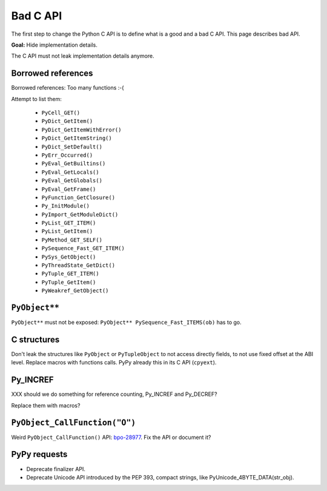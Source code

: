 .. _bad-api:

+++++++++
Bad C API
+++++++++

The first step to change the Python C API is to define what is a good and a bad
C API. This page describes bad API.

**Goal:** Hide implementation details.

The C API must not leak implementation details anymore.

Borrowed references
===================

Borrowed references: Too many functions :-(

Attempt to list them:

  * ``PyCell_GET()``
  * ``PyDict_GetItem()``
  * ``PyDict_GetItemWithError()``
  * ``PyDict_GetItemString()``
  * ``PyDict_SetDefault()``
  * ``PyErr_Occurred()``
  * ``PyEval_GetBuiltins()``
  * ``PyEval_GetLocals()``
  * ``PyEval_GetGlobals()``
  * ``PyEval_GetFrame()``
  * ``PyFunction_GetClosure()``
  * ``Py_InitModule()``
  * ``PyImport_GetModuleDict()``
  * ``PyList_GET_ITEM()``
  * ``PyList_GetItem()``
  * ``PyMethod_GET_SELF()``
  * ``PySequence_Fast_GET_ITEM()``
  * ``PySys_GetObject()``
  * ``PyThreadState_GetDict()``
  * ``PyTuple_GET_ITEM()``
  * ``PyTuple_GetItem()``
  * ``PyWeakref_GetObject()``

``PyObject**``
==============

``PyObject**`` must not be exposed: ``PyObject** PySequence_Fast_ITEMS(ob)``
has to go.

C structures
============

Don't leak the structures like ``PyObject`` or ``PyTupleObject`` to not
access directly fields, to not use fixed offset at the ABI level. Replace
macros with functions calls. PyPy already this in its C API (``cpyext``).

Py_INCREF
=========

XXX should we do something for reference counting, Py_INCREF and Py_DECREF?

Replace them with macros?

``PyObject_CallFunction("O")``
==============================

Weird ``PyObject_CallFunction()`` API: `bpo-28977
<https://bugs.python.org/issue28977>`_. Fix the API or document it?

PyPy requests
=============

* Deprecate finalizer API.
* Deprecate Unicode API introduced by the PEP 393, compact strings, like
  PyUnicode_4BYTE_DATA(str_obj).

